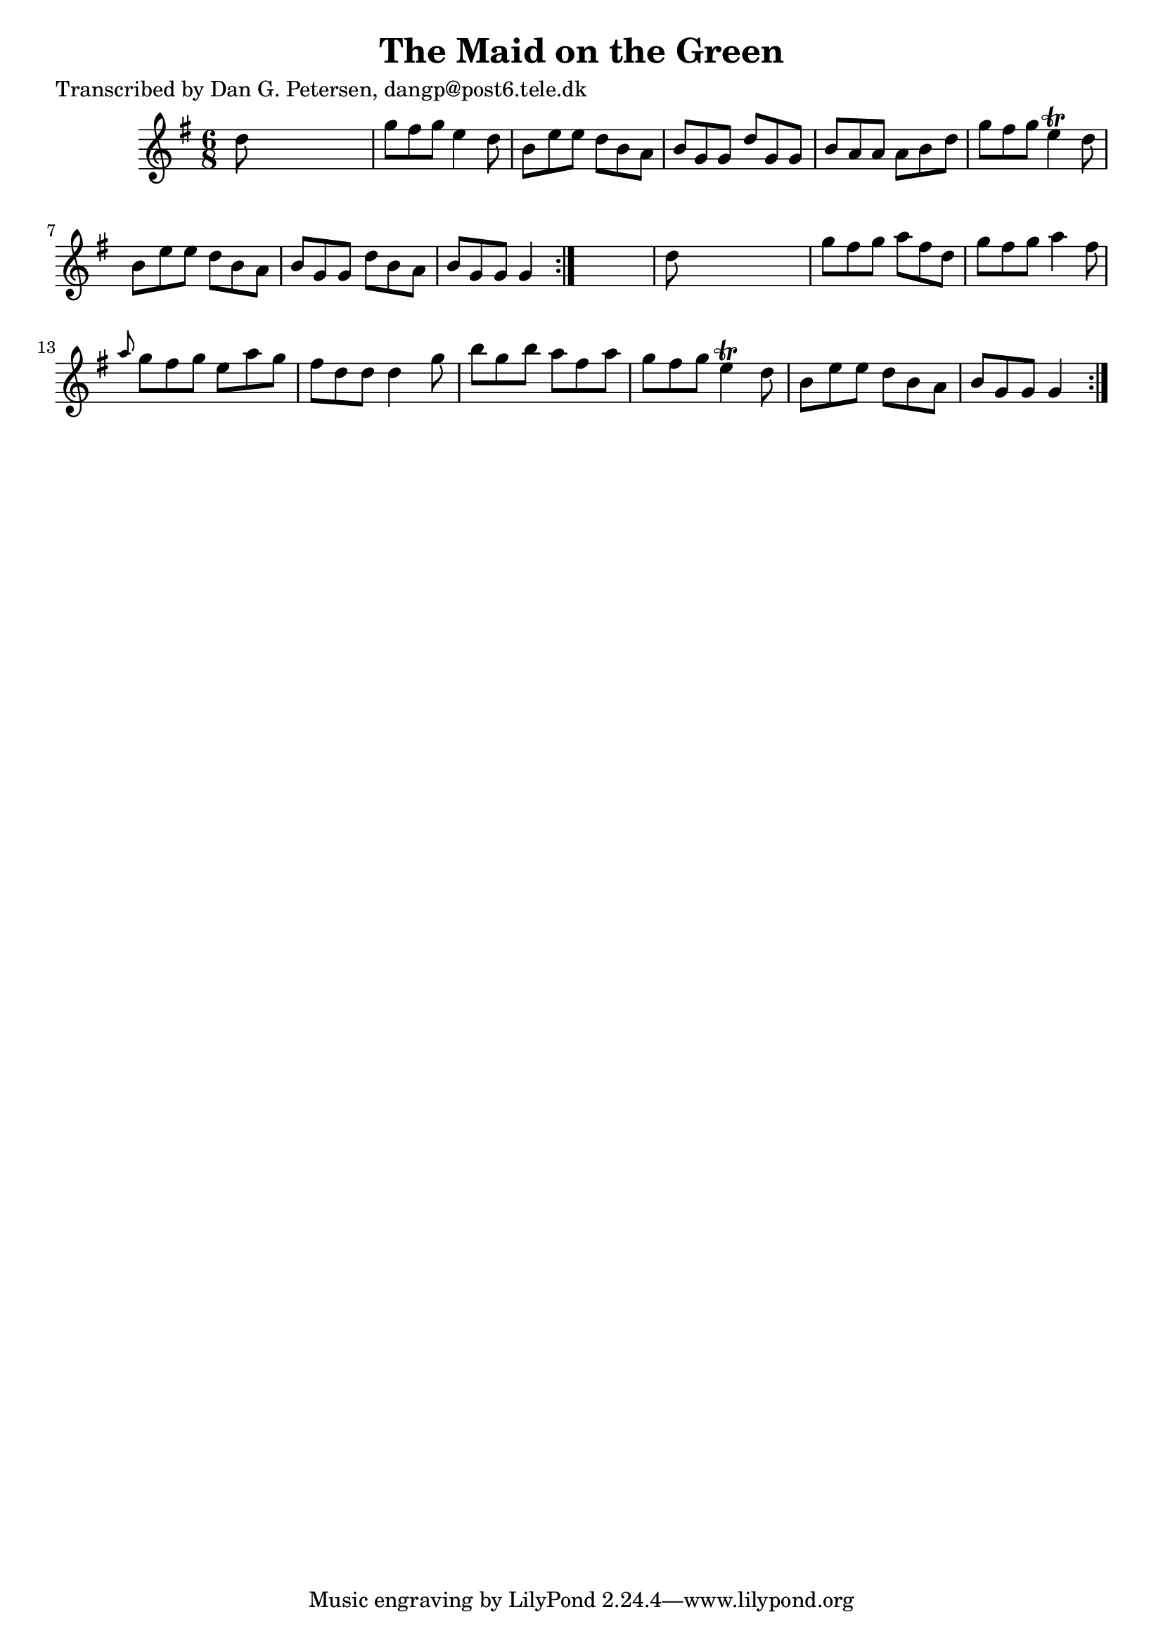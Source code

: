 
\version "2.16.2"
% automatically converted by musicxml2ly from xml/0853_dp.xml

%% additional definitions required by the score:
\language "english"


\header {
    poet = "Transcribed by Dan G. Petersen, dangp@post6.tele.dk"
    encoder = "abc2xml version 63"
    encodingdate = "2015-01-25"
    title = "The Maid on the Green"
    }

\layout {
    \context { \Score
        autoBeaming = ##f
        }
    }
PartPOneVoiceOne =  \relative d'' {
    \repeat volta 2 {
        \repeat volta 2 {
            \key g \major \time 6/8 d8 s8*5 | % 2
            g8 [ fs8 g8 ] e4 d8 | % 3
            b8 [ e8 e8 ] d8 [ b8 a8 ] | % 4
            b8 [ g8 g8 ] d'8 [ g,8 g8 ] | % 5
            b8 [ a8 a8 ] a8 [ b8 d8 ] | % 6
            g8 [ fs8 g8 ] e4 \trill d8 | % 7
            b8 [ e8 e8 ] d8 [ b8 a8 ] | % 8
            b8 [ g8 g8 ] d'8 [ b8 a8 ] | % 9
            b8 [ g8 g8 ] g4 }
        s8 | \barNumberCheck #10
        d'8 s8*5 | % 11
        g8 [ fs8 g8 ] a8 [ fs8 d8 ] | % 12
        g8 [ fs8 g8 ] a4 fs8 | % 13
        \grace { a8 } g8 [ fs8 g8 ] e8 [ a8 g8 ] | % 14
        fs8 [ d8 d8 ] d4 g8 | % 15
        b8 [ g8 b8 ] a8 [ fs8 a8 ] | % 16
        g8 [ fs8 g8 ] e4 \trill d8 | % 17
        b8 [ e8 e8 ] d8 [ b8 a8 ] | % 18
        b8 [ g8 g8 ] g4 }
    }


% The score definition
\score {
    <<
        \new Staff <<
            \context Staff << 
                \context Voice = "PartPOneVoiceOne" { \PartPOneVoiceOne }
                >>
            >>
        
        >>
    \layout {}
    % To create MIDI output, uncomment the following line:
    %  \midi {}
    }

